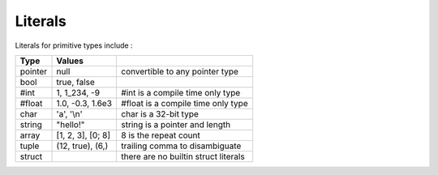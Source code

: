 Literals
========

Literals for primitive types include :

+---------+-------------------+---------------------------------------+
|  Type   | Values            |                                       |
+=========+===================+=======================================+
| pointer | null              | convertible to any pointer type       |
+---------+-------------------+---------------------------------------+
| bool    | true, false       |                                       |
+---------+-------------------+---------------------------------------+
| #int    | 1, 1_234, -9      | #int is a compile time only type      |
+---------+-------------------+---------------------------------------+
| #float  | 1.0, -0.3, 1.6e3  | #float is a compile time only type    |
+---------+-------------------+---------------------------------------+
| char    | 'a', '\\n'        | char is a 32-bit type                 |
+---------+-------------------+---------------------------------------+
| string  | "hello!"          | string is a pointer and length        |
+---------+-------------------+---------------------------------------+
| array   | [1, 2, 3], [0; 8] | 8 is the repeat count                 |
+---------+-------------------+---------------------------------------+
| tuple   | (12, true), (6,)  | trailing comma to disambiguate        |
+---------+-------------------+---------------------------------------+
| struct  |                   | there are no builtin struct literals  |
+---------+-------------------+---------------------------------------+
